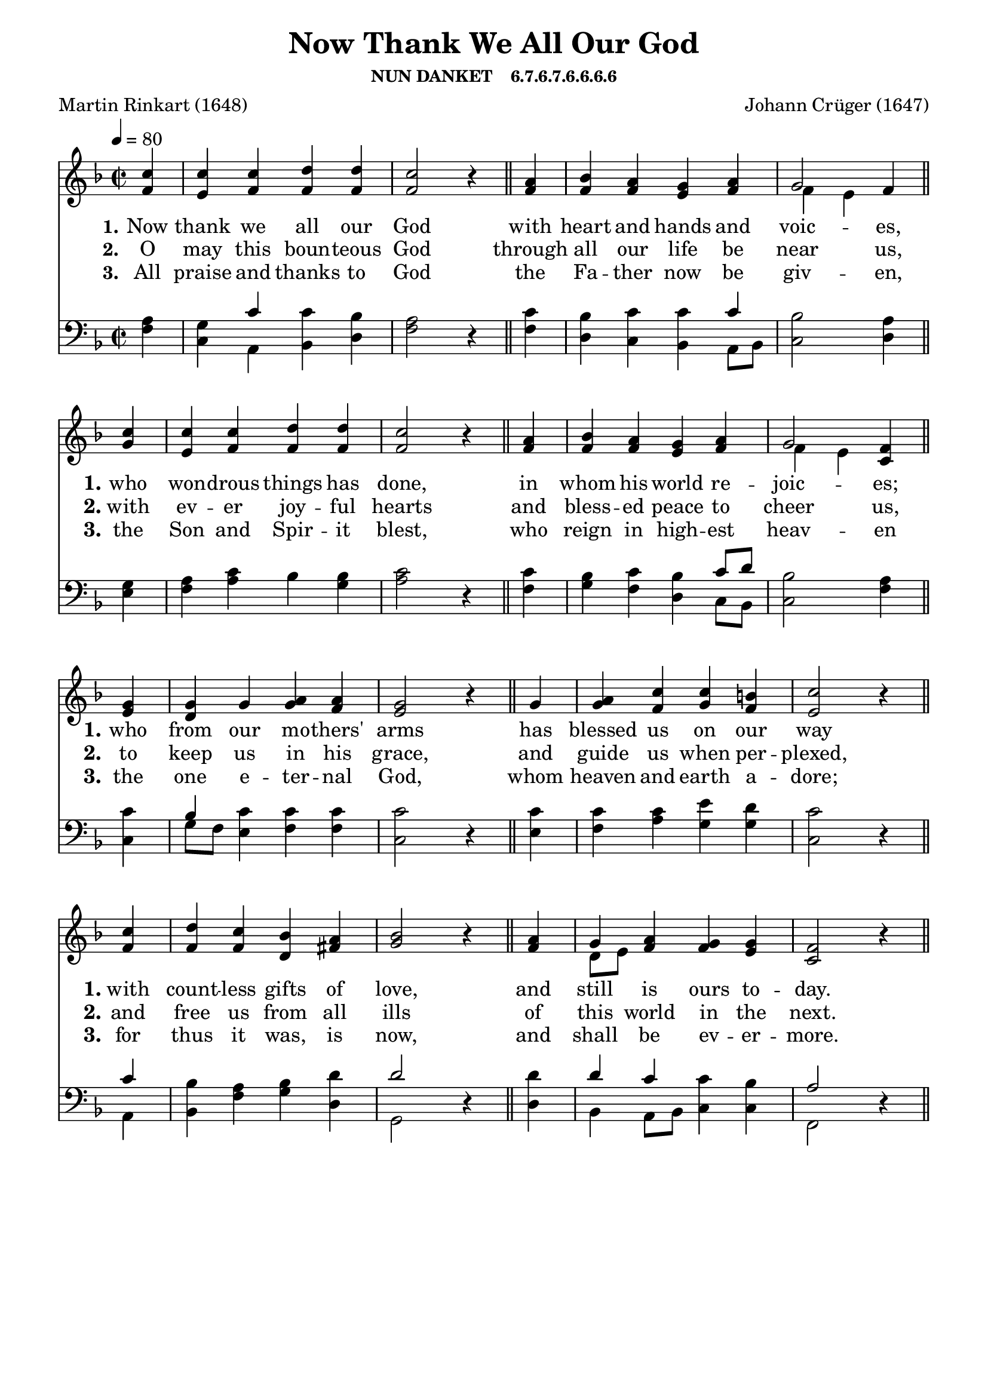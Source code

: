 
%% http://lsr.di.unimi.it/LSR/Item?id=653
%% see also http://lilypond.1069038.n5.nabble.com/LSR-v-2-18-quot-Hymn-Template-for-per-voice-music-and-partcombine-quot-does-not-compile-tc159367.html

%LSR by Carl Sorensen on Jan 19, 2010.
%LSR modified by Ed Gordijn on Feb.2014 for v2.18
\paper
{
    indent = 0.0
    line-width = 185 \mm
    %between-system-space = 0.1 \mm
    %between-system-padding = #1
    %ragged-bottom = ##t
    %top-margin = 0.1 \mm
    %bottom-margin = 0.1 \mm
    %foot-separation = 0.1 \mm
    %head-separation = 0.1 \mm
    %before-title-space = 0.1 \mm
    %between-title-space = 0.1 \mm
    %after-title-space = 0.1 \mm
    %paper-height = 32 \cm
    %print-page-number = ##t
    %print-first-page-number = ##t
    %ragged-last-bottom
    %horizontal-shift
    %system-count
    %left-margin
    %paper-width
    %printallheaders
    %systemSeparatorMarkup
}
\header
{
    %dedication = ""
    title = "Now Thank We All Our God"
    subtitle = ""
    subsubtitle = "NUN DANKET    6.7.6.7.6.6.6.6"
    poet = \markup{ "Martin Rinkart (1648)"}
    composer = \markup{ Johann Crüger (1647)}
    %meter = "8.7.8.7 D"
    opus = \markup { \italic ""}
    %arranger = ""
    %instrument = ""
    %piece = \markup{\null \null \null \null \null \null \null \null \null \null \null \null \null \italic Slowly \null \null \null \null \null \note #"4" #1.0 = 70-100}
    %breakbefore
    %copyright = ""
    tagline = ""
}
soprano = \relative g' {
\partial 4 c4
c c d d
c2 r4 \bar "||" a4
bes a g a
g2 f4 \bar "||" \break

c'4
c c d d
c2 r4 \bar "||" a
bes a g a
g2 f4 \bar "||" \break

g4
g g a a
g2 r4 \bar "||" g
a c c b
c2 r4 \bar "||" \break

c4
d c bes a
bes2 r4 \bar "||" a
g a g g
f2 r4 \bar "||"
}

alto = \relative c {
f'4

e f f f
f2 r4 f4
f f e f
f~ e f 

g4
e f f f
f2 r4  f4
f f e f
f~ e c

e4
d g g f
e2 r4  g4
g f g f
e2 r4 

f4
f f d fis
g2 r4  f4
d8 e f4 f e
c2 r4 
}

tenor = \relative a {
a4
g c c bes
a2 r4 c
bes c c c
bes2 a4

g4
a c bes bes
c2 r4 c
bes c bes c8 d bes2 a4

c4
bes c c c
c2 r4 c4
c c e d
c2 r4

c4
bes a bes d
d2 r4 d
d c c bes
a2 r4
}

bass = \relative g {
f4
c a bes d
f2 r4 f4
d c bes a8 bes
c2 d4

e4
f a bes g
a2 r4 f
g f d c8[ bes]
c2 f4

c4
g'8 f e4 f f
c2 r4 e
f a g g
c,2 r4

a4
bes f' g d
g,2 r4 d'
bes a8 bes c4 c f,2 r4
}

verseOne = \lyricmode {
  \set stanza = #"1."
  \set shortVocalName = "1."
  \override InstrumentName #'X-offset = #3
  \override InstrumentName #'font-series = #'bold
  Now thank we all our God
with heart and hands and voic -- es,
who won -- drous things has done,
in whom his world re -- joic -- es;
who from our mo -- thers' arms
has blessed us on our way
with count -- less gifts of love,
and still is ours to -- day.
}

verseTwo = \lyricmode {
  \set stanza = #"2."
    \set shortVocalName = "2."
  \override InstrumentName #'X-offset = #3
  \override InstrumentName #'font-series = #'bold
O may this boun -- teous God
through all our life be near us,
with ev -- er joy -- ful hearts
and bless -- ed peace to cheer us,
to keep us in his grace,
and guide us when per -- plexed,
and free us from all ills
of this world in the next.
}

verseThree = \lyricmode {
  \set stanza = #"3."
  \set shortVocalName = "3."
  \override InstrumentName #'X-offset = #3
  \override InstrumentName #'font-series = #'bold
All praise and thanks to God
the Fa -- ther now be giv -- en,
the Son and Spir -- it blest,
who reign in high -- est heav -- en
the one e -- ter -- nal God,
whom heaven and earth a -- dore;
for thus it was, is now,
and shall be ev -- er -- more.
}

verseFour = \lyricmode {
  \set stanza = #"4."
    \set shortVocalName = "4."
  \override InstrumentName #'X-offset = #3
  \override InstrumentName #'font-series = #'bold

}

\score {
<<
    \new Staff {
      \set Score.midiInstrument = "Church Organ"
      \key f \major
      \time 2/2
      \tempo 4=80
      \set Staff.printPartCombineTexts = ##f
      <<
        \new NullVoice = "aligner"  \soprano
        \new Voice = "upper" \partCombine \soprano \alto
      >>
    }
    \new Lyrics \lyricsto "aligner" { \verseOne }
    \new Lyrics \lyricsto "aligner" { \verseTwo }
    \new Lyrics \lyricsto "aligner" { \verseThree }
    \new Lyrics \lyricsto "aligner" { \verseFour }
    \new Staff {
      \key f \major
      \set Staff.printPartCombineTexts = ##f
       \clef bass {
         \partCombine \tenor \bass
       }
     }
  >>
     \midi { }
    \layout
    {	
	\context
	{
	    \Lyrics
	    \override VerticalAxisGroup #'minimum-Y-extent = #'(0 . 0)
	}}
}
